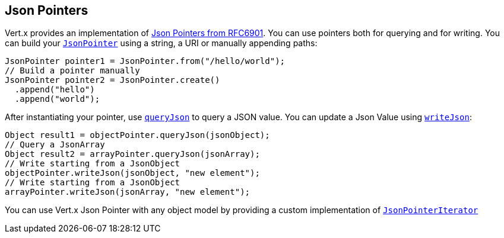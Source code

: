 == Json Pointers

Vert.x provides an implementation of https://tools.ietf.org/html/rfc6901[Json Pointers from RFC6901].
You can use pointers both for querying and for writing. You can build your `link:../../apidocs/io/vertx/core/json/pointer/JsonPointer.html[JsonPointer]` using
a string, a URI or manually appending paths:

[source,java]
----
JsonPointer pointer1 = JsonPointer.from("/hello/world");
// Build a pointer manually
JsonPointer pointer2 = JsonPointer.create()
  .append("hello")
  .append("world");
----

After instantiating your pointer, use `link:../../apidocs/io/vertx/core/json/pointer/JsonPointer.html#queryJson-java.lang.Object-[queryJson]` to query
a JSON value. You can update a Json Value using `link:../../apidocs/io/vertx/core/json/pointer/JsonPointer.html#writeJson-java.lang.Object-java.lang.Object-[writeJson]`:

[source,java]
----
Object result1 = objectPointer.queryJson(jsonObject);
// Query a JsonArray
Object result2 = arrayPointer.queryJson(jsonArray);
// Write starting from a JsonObject
objectPointer.writeJson(jsonObject, "new element");
// Write starting from a JsonObject
arrayPointer.writeJson(jsonArray, "new element");
----

You can use Vert.x Json Pointer with any object model by providing a custom implementation of `link:../../apidocs/io/vertx/core/json/pointer/JsonPointerIterator.html[JsonPointerIterator]`